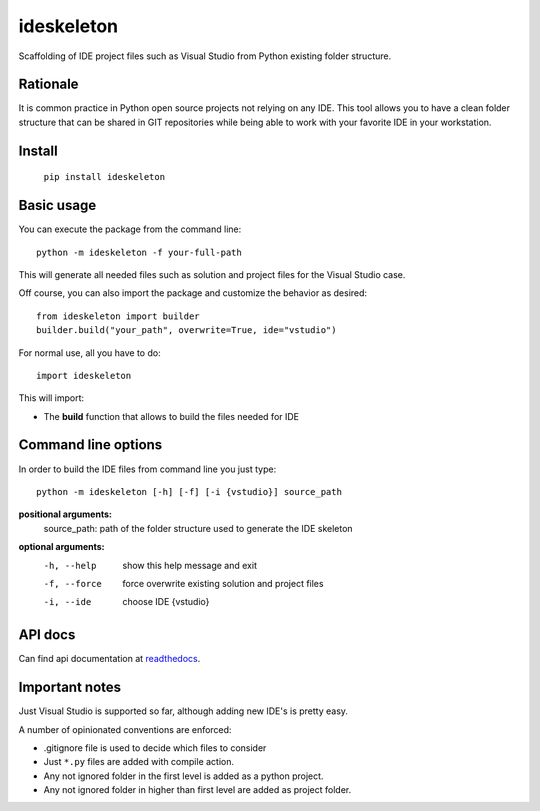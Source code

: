 ideskeleton
===========

.. image:: https://travis-ci.org/jruizaranguren/ideskeleton.svg
    :target: https://travis-ci.org/jruizaranguren/ideskeleton

Scaffolding of IDE project files such as Visual Studio from Python existing folder structure.

Rationale
---------
It is common practice in Python open source projects not relying on any IDE. 
This tool allows you to have a clean folder structure that can be shared in GIT repositories
while being able to work with your favorite IDE in your workstation.

Install
-------

	``pip install ideskeleton`` 

Basic usage
-----------
You can execute the package from the command line::

	python -m ideskeleton -f your-full-path

This will generate all needed files such as solution and project files for the Visual Studio case.

Off course, you can also import the package and customize the behavior as desired::

	from ideskeleton import builder
	builder.build("your_path", overwrite=True, ide="vstudio")

For normal use, all you have to do::

	import ideskeleton

This will import:

- The **build** function that allows to build the files needed for IDE

Command line options
--------------------

In order to build the IDE files from command line you just type::

	python -m ideskeleton [-h] [-f] [-i {vstudio}] source_path

**positional arguments:**
  source_path:          path of the folder structure used to generate the IDE                         skeleton

**optional arguments:**
  -h, --help			show this help message and exit
  -f, --force			force overwrite existing solution and project files
  -i, --ide				choose IDE {vstudio}

API docs
--------------

Can find api documentation at readthedocs_.

.. _readthedocs: http://ideskeleton.readthedocs.org/en/latest/

Important notes
---------------
Just Visual Studio is supported so far, although adding new IDE's is pretty easy.

A number of opinionated conventions are enforced:

- .gitignore file is used to decide which files to consider
- Just ``*.py`` files are added with compile action.
- Any not ignored folder in the first level is added as a python project.
- Any not ignored folder in higher than first level are added as project folder.